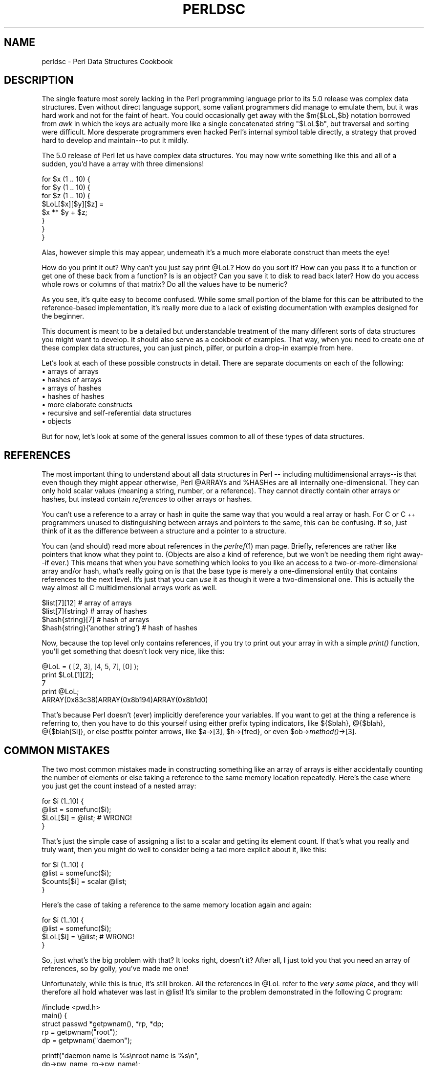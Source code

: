 .rn '' }`
''' $RCSfile$$Revision$$Date$
'''
''' $Log$
'''
.de Sh
.br
.if t .Sp
.ne 5
.PP
\fB\\$1\fR
.PP
..
.de Sp
.if t .sp .5v
.if n .sp
..
.de Ip
.br
.ie \\n(.$>=3 .ne \\$3
.el .ne 3
.IP "\\$1" \\$2
..
.de Vb
.ft CW
.nf
.ne \\$1
..
.de Ve
.ft R

.fi
..
'''
'''
'''     Set up \*(-- to give an unbreakable dash;
'''     string Tr holds user defined translation string.
'''     Bell System Logo is used as a dummy character.
'''
.tr \(*W-|\(bv\*(Tr
.ie n \{\
.ds -- \(*W-
.ds PI pi
.if (\n(.H=4u)&(1m=24u) .ds -- \(*W\h'-12u'\(*W\h'-12u'-\" diablo 10 pitch
.if (\n(.H=4u)&(1m=20u) .ds -- \(*W\h'-12u'\(*W\h'-8u'-\" diablo 12 pitch
.ds L" ""
.ds R" ""
.ds L' '
.ds R' '
'br\}
.el\{\
.ds -- \(em\|
.tr \*(Tr
.ds L" ``
.ds R" ''
.ds L' `
.ds R' '
.ds PI \(*p
'br\}
.\"	If the F register is turned on, we'll generate
.\"	index entries out stderr for the following things:
.\"		TH	Title 
.\"		SH	Header
.\"		Sh	Subsection 
.\"		Ip	Item
.\"		X<>	Xref  (embedded
.\"	Of course, you have to process the output yourself
.\"	in some meaninful fashion.
.if \nF \{
.de IX
.tm Index:\\$1\t\\n%\t"\\$2"
..
.nr % 0
.rr F
.\}
.TH PERLDSC 1 "perl 5.003, patch 05" "16/Aug/96" "Perl Programmers Reference Guide"
.IX Title "PERLDSC 1"
.UC
.IX Name "perldsc - Perl Data Structures Cookbook"
.if n .hy 0
.if n .na
.ds C+ C\v'-.1v'\h'-1p'\s-2+\h'-1p'+\s0\v'.1v'\h'-1p'
.de CQ          \" put $1 in typewriter font
.ft CW
'if n "\c
'if t \\&\\$1\c
'if n \\&\\$1\c
'if n \&"
\\&\\$2 \\$3 \\$4 \\$5 \\$6 \\$7
'.ft R
..
.\" @(#)ms.acc 1.5 88/02/08 SMI; from UCB 4.2
.	\" AM - accent mark definitions
.bd B 3
.	\" fudge factors for nroff and troff
.if n \{\
.	ds #H 0
.	ds #V .8m
.	ds #F .3m
.	ds #[ \f1
.	ds #] \fP
.\}
.if t \{\
.	ds #H ((1u-(\\\\n(.fu%2u))*.13m)
.	ds #V .6m
.	ds #F 0
.	ds #[ \&
.	ds #] \&
.\}
.	\" simple accents for nroff and troff
.if n \{\
.	ds ' \&
.	ds ` \&
.	ds ^ \&
.	ds , \&
.	ds ~ ~
.	ds ? ?
.	ds ! !
.	ds /
.	ds q
.\}
.if t \{\
.	ds ' \\k:\h'-(\\n(.wu*8/10-\*(#H)'\'\h"|\\n:u"
.	ds ` \\k:\h'-(\\n(.wu*8/10-\*(#H)'\`\h'|\\n:u'
.	ds ^ \\k:\h'-(\\n(.wu*10/11-\*(#H)'^\h'|\\n:u'
.	ds , \\k:\h'-(\\n(.wu*8/10)',\h'|\\n:u'
.	ds ~ \\k:\h'-(\\n(.wu-\*(#H-.1m)'~\h'|\\n:u'
.	ds ? \s-2c\h'-\w'c'u*7/10'\u\h'\*(#H'\zi\d\s+2\h'\w'c'u*8/10'
.	ds ! \s-2\(or\s+2\h'-\w'\(or'u'\v'-.8m'.\v'.8m'
.	ds / \\k:\h'-(\\n(.wu*8/10-\*(#H)'\z\(sl\h'|\\n:u'
.	ds q o\h'-\w'o'u*8/10'\s-4\v'.4m'\z\(*i\v'-.4m'\s+4\h'\w'o'u*8/10'
.\}
.	\" troff and (daisy-wheel) nroff accents
.ds : \\k:\h'-(\\n(.wu*8/10-\*(#H+.1m+\*(#F)'\v'-\*(#V'\z.\h'.2m+\*(#F'.\h'|\\n:u'\v'\*(#V'
.ds 8 \h'\*(#H'\(*b\h'-\*(#H'
.ds v \\k:\h'-(\\n(.wu*9/10-\*(#H)'\v'-\*(#V'\*(#[\s-4v\s0\v'\*(#V'\h'|\\n:u'\*(#]
.ds _ \\k:\h'-(\\n(.wu*9/10-\*(#H+(\*(#F*2/3))'\v'-.4m'\z\(hy\v'.4m'\h'|\\n:u'
.ds . \\k:\h'-(\\n(.wu*8/10)'\v'\*(#V*4/10'\z.\v'-\*(#V*4/10'\h'|\\n:u'
.ds 3 \*(#[\v'.2m'\s-2\&3\s0\v'-.2m'\*(#]
.ds o \\k:\h'-(\\n(.wu+\w'\(de'u-\*(#H)/2u'\v'-.3n'\*(#[\z\(de\v'.3n'\h'|\\n:u'\*(#]
.ds d- \h'\*(#H'\(pd\h'-\w'~'u'\v'-.25m'\f2\(hy\fP\v'.25m'\h'-\*(#H'
.ds D- D\\k:\h'-\w'D'u'\v'-.11m'\z\(hy\v'.11m'\h'|\\n:u'
.ds th \*(#[\v'.3m'\s+1I\s-1\v'-.3m'\h'-(\w'I'u*2/3)'\s-1o\s+1\*(#]
.ds Th \*(#[\s+2I\s-2\h'-\w'I'u*3/5'\v'-.3m'o\v'.3m'\*(#]
.ds ae a\h'-(\w'a'u*4/10)'e
.ds Ae A\h'-(\w'A'u*4/10)'E
.ds oe o\h'-(\w'o'u*4/10)'e
.ds Oe O\h'-(\w'O'u*4/10)'E
.	\" corrections for vroff
.if v .ds ~ \\k:\h'-(\\n(.wu*9/10-\*(#H)'\s-2\u~\d\s+2\h'|\\n:u'
.if v .ds ^ \\k:\h'-(\\n(.wu*10/11-\*(#H)'\v'-.4m'^\v'.4m'\h'|\\n:u'
.	\" for low resolution devices (crt and lpr)
.if \n(.H>23 .if \n(.V>19 \
\{\
.	ds : e
.	ds 8 ss
.	ds v \h'-1'\o'\(aa\(ga'
.	ds _ \h'-1'^
.	ds . \h'-1'.
.	ds 3 3
.	ds o a
.	ds d- d\h'-1'\(ga
.	ds D- D\h'-1'\(hy
.	ds th \o'bp'
.	ds Th \o'LP'
.	ds ae ae
.	ds Ae AE
.	ds oe oe
.	ds Oe OE
.\}
.rm #[ #] #H #V #F C
.SH "NAME"
.IX Header "NAME"
perldsc \- Perl Data Structures Cookbook
.SH "DESCRIPTION"
.IX Header "DESCRIPTION"
The single feature most sorely lacking in the Perl programming language
prior to its 5.0 release was complex data structures.  Even without direct
language support, some valiant programmers did manage to emulate them, but
it was hard work and not for the faint of heart.  You could occasionally
get away with the \f(CW$m{$LoL,$b}\fR notation borrowed from \fIawk\fR in which the
keys are actually more like a single concatenated string \f(CW"$LoL$b"\fR, but
traversal and sorting were difficult.  More desperate programmers even
hacked Perl's internal symbol table directly, a strategy that proved hard
to develop and maintain\*(--to put it mildly.
.PP
The 5.0 release of Perl let us have complex data structures.  You
may now write something like this and all of a sudden, you'd have a array
with three dimensions!
.PP
.Vb 8
\&    for $x (1 .. 10) {
\&        for $y (1 .. 10) {
\&            for $z (1 .. 10) {
\&                $LoL[$x][$y][$z] =
\&                    $x ** $y + $z;
\&            }
\&        }
\&    }
.Ve
Alas, however simple this may appear, underneath it's a much more
elaborate construct than meets the eye!
.PP
How do you print it out?  Why can't you just say \f(CWprint @LoL\fR?  How do
you sort it?  How can you pass it to a function or get one of these back
from a function?  Is is an object?  Can you save it to disk to read
back later?  How do you access whole rows or columns of that matrix?  Do
all the values have to be numeric?
.PP
As you see, it's quite easy to become confused.  While some small portion
of the blame for this can be attributed to the reference-based
implementation, it's really more due to a lack of existing documentation with
examples designed for the beginner.
.PP
This document is meant to be a detailed but understandable treatment of
the many different sorts of data structures you might want to develop.  It should
also serve as a cookbook of examples.  That way, when you need to create one of these
complex data structures, you can just pinch, pilfer, or purloin
a drop-in example from here.
.PP
Let's look at each of these possible constructs in detail.  There are separate
documents on each of the following:
.Ip "\(bu arrays of arrays" 5
.IX Item "\(bu arrays of arrays"
.Ip "\(bu hashes of arrays" 5
.IX Item "\(bu hashes of arrays"
.Ip "\(bu arrays of hashes" 5
.IX Item "\(bu arrays of hashes"
.Ip "\(bu hashes of hashes" 5
.IX Item "\(bu hashes of hashes"
.Ip "\(bu more elaborate constructs" 5
.IX Item "\(bu more elaborate constructs"
.Ip "\(bu recursive and self-referential data structures" 5
.IX Item "\(bu recursive and self-referential data structures"
.Ip "\(bu objects" 5
.IX Item "\(bu objects"
.PP
But for now, let's look at some of the general issues common to all
of these types of data structures.
.SH "REFERENCES"
.IX Header "REFERENCES"
The most important thing to understand about all data structures in Perl
-- including multidimensional arrays\*(--is that even though they might
appear otherwise, Perl \f(CW@ARRAY\fRs and \f(CW%HASH\fRes are all internally
one-dimensional.  They can only hold scalar values (meaning a string,
number, or a reference).  They cannot directly contain other arrays or
hashes, but instead contain \fIreferences\fR to other arrays or hashes.
.PP
You can't use a reference to a array or hash in quite the same way that
you would a real array or hash.  For C or \*(C+ programmers unused to distinguishing
between arrays and pointers to the same, this can be confusing.  If so,
just think of it as the difference between a structure and a pointer to a
structure.
.PP
You can (and should) read more about references in the \fIperlref\fR\|(1) man
page.  Briefly, references are rather like pointers that know what they
point to.  (Objects are also a kind of reference, but we won't be needing
them right away\*(--if ever.)  This means that when you have something which
looks to you like an access to a two-or-more-dimensional array and/or hash,
what's really going on is that the base type is
merely a one-dimensional entity that contains references to the next
level.  It's just that you can \fIuse\fR it as though it were a
two-dimensional one.  This is actually the way almost all C
multidimensional arrays work as well.
.PP
.Vb 4
\&    $list[7][12]                        # array of arrays
\&    $list[7]{string}                    # array of hashes
\&    $hash{string}[7]                    # hash of arrays
\&    $hash{string}{'another string'}     # hash of hashes
.Ve
Now, because the top level only contains references, if you try to print
out your array in with a simple \fIprint()\fR function, you'll get something
that doesn't look very nice, like this:
.PP
.Vb 5
\&    @LoL = ( [2, 3], [4, 5, 7], [0] );
\&    print $LoL[1][2];
\&  7
\&    print @LoL;
\&  ARRAY(0x83c38)ARRAY(0x8b194)ARRAY(0x8b1d0)
.Ve
That's because Perl doesn't (ever) implicitly dereference your variables.
If you want to get at the thing a reference is referring to, then you have
to do this yourself using either prefix typing indicators, like
\f(CW${$blah}\fR, \f(CW@{$blah}\fR, \f(CW@{$blah[$i]}\fR, or else postfix pointer arrows,
like \f(CW$a->[3]\fR, \f(CW$h->{fred}\fR, or even \f(CW$ob->\fImethod()\fR->[3]\fR.
.SH "COMMON MISTAKES"
.IX Header "COMMON MISTAKES"
The two most common mistakes made in constructing something like
an array of arrays is either accidentally counting the number of
elements or else taking a reference to the same memory location
repeatedly.  Here's the case where you just get the count instead
of a nested array:
.PP
.Vb 4
\&    for $i (1..10) {
\&        @list = somefunc($i);
\&        $LoL[$i] = @list;       # WRONG!
\&    }
.Ve
That's just the simple case of assigning a list to a scalar and getting
its element count.  If that's what you really and truly want, then you
might do well to consider being a tad more explicit about it, like this:
.PP
.Vb 4
\&    for $i (1..10) {
\&        @list = somefunc($i);
\&        $counts[$i] = scalar @list;     
\&    }
.Ve
Here's the case of taking a reference to the same memory location
again and again:
.PP
.Vb 4
\&    for $i (1..10) {
\&        @list = somefunc($i);
\&        $LoL[$i] = \e@list;      # WRONG!
\&    }
.Ve
So, just what's the big problem with that?  It looks right, doesn't it?
After all, I just told you that you need an array of references, so by
golly, you've made me one!
.PP
Unfortunately, while this is true, it's still broken.  All the references
in \f(CW@LoL\fR refer to the \fIvery same place\fR, and they will therefore all hold
whatever was last in \f(CW@list\fR!  It's similar to the problem demonstrated in
the following C program:
.PP
.Vb 5
\&    #include <pwd.h>
\&    main() {
\&        struct passwd *getpwnam(), *rp, *dp;
\&        rp = getpwnam("root");
\&        dp = getpwnam("daemon");
.Ve
.Vb 3
\&        printf("daemon name is %s\enroot name is %s\en",
\&                dp->pw_name, rp->pw_name);
\&    }
.Ve
Which will print
.PP
.Vb 2
\&    daemon name is daemon
\&    root name is daemon
.Ve
The problem is that both \f(CWrp\fR and \f(CWdp\fR are pointers to the same location
in memory!  In C, you'd have to remember to \fImalloc()\fR yourself some new
memory.  In Perl, you'll want to use the array constructor \f(CW[]\fR or the
hash constructor \f(CW{}\fR instead.   Here's the right way to do the preceding
broken code fragments:
.PP
.Vb 4
\&    for $i (1..10) {
\&        @list = somefunc($i);
\&        $LoL[$i] = [ @list ];
\&    }
.Ve
The square brackets make a reference to a new array with a \fIcopy\fR
of what's in \f(CW@list\fR at the time of the assignment.  This is what
you want.
.PP
Note that this will produce something similar, but it's
much harder to read:
.PP
.Vb 4
\&    for $i (1..10) {
\&        @list = 0 .. $i;
\&        @{$LoL[$i]} = @list;
\&    }
.Ve
Is it the same?  Well, maybe so\*(--and maybe not.  The subtle difference
is that when you assign something in square brackets, you know for sure
it's always a brand new reference with a new \fIcopy\fR of the data.
Something else could be going on in this new case with the \f(CW@{$LoL[$i]}}\fR
dereference on the left-hand-side of the assignment.  It all depends on
whether \f(CW$LoL[$i]\fR had been undefined to start with, or whether it
already contained a reference.  If you had already populated \f(CW@LoL\fR with
references, as in
.PP
.Vb 1
\&    $LoL[3] = \e@another_list;
.Ve
Then the assignment with the indirection on the left-hand-side would
use the existing reference that was already there:
.PP
.Vb 1
\&    @{$LoL[3]} = @list;
.Ve
Of course, this \fIwould\fR have the \*(L"interesting\*(R" effect of clobbering
\f(CW@another_list\fR.  (Have you ever noticed how when a programmer says
something is \*(L"interesting\*(R", that rather than meaning \*(L"intriguing\*(R",
they're disturbingly more apt to mean that it's \*(L"annoying\*(R",
\*(L"difficult\*(R", or both?  :\-)
.PP
So just remember to always use the array or hash constructors with \f(CW[]\fR
or \f(CW{}\fR, and you'll be fine, although it's not always optimally
efficient.
.PP
Surprisingly, the following dangerous-looking construct will
actually work out fine:
.PP
.Vb 4
\&    for $i (1..10) {
\&        my @list = somefunc($i);
\&        $LoL[$i] = \e@list;
\&    }
.Ve
That's because \fImy()\fR is more of a run-time statement than it is a
compile-time declaration \fIper se\fR.  This means that the \fImy()\fR variable is
remade afresh each time through the loop.  So even though it \fIlooks\fR as
though you stored the same variable reference each time, you actually did
not!  This is a subtle distinction that can produce more efficient code at
the risk of misleading all but the most experienced of programmers.  So I
usually advise against teaching it to beginners.  In fact, except for
passing arguments to functions, I seldom like to see the gimme-a-reference
operator (backslash) used much at all in code.  Instead, I advise
beginners that they (and most of the rest of us) should try to use the
much more easily understood constructors \f(CW[]\fR and \f(CW{}\fR instead of
relying upon lexical (or dynamic) scoping and hidden reference-counting to
do the right thing behind the scenes.
.PP
In summary:
.PP
.Vb 3
\&    $LoL[$i] = [ @list ];       # usually best
\&    $LoL[$i] = \e@list;          # perilous; just how my() was that list?
\&    @{ $LoL[$i] } = @list;      # way too tricky for most programmers
.Ve
.SH "CAVEAT ON PRECEDENCE"
.IX Header "CAVEAT ON PRECEDENCE"
Speaking of things like \f(CW@{$LoL[$i]}\fR, the following are actually the
same thing:
.PP
.Vb 2
\&    $listref->[2][2]    # clear
\&    $$listref[2][2]     # confusing
.Ve
That's because Perl's precedence rules on its five prefix dereferencers
(which look like someone swearing: \f(CW$ @ * % &\fR) make them bind more
tightly than the postfix subscripting brackets or braces!  This will no
doubt come as a great shock to the C or \*(C+ programmer, who is quite
accustomed to using \f(CW*a[i]\fR to mean what's pointed to by the \fIi'th\fR
element of \f(CWa\fR.  That is, they first take the subscript, and only then
dereference the thing at that subscript.  That's fine in C, but this isn't C.
.PP
The seemingly equivalent construct in Perl, \f(CW$$listref[$i]\fR first does
the deref of \f(CW$listref\fR, making it take \f(CW$listref\fR as a reference to an
array, and then dereference that, and finally tell you the \fIi'th\fR value
of the array pointed to by \f(CW$LoL\fR. If you wanted the C notion, you'd have to
write \f(CW${$LoL[$i]}\fR to force the \f(CW$LoL[$i]\fR to get evaluated first
before the leading \f(CW$\fR dereferencer.
.SH "WHY YOU SHOULD ALWAYS \f(CWuse strict\fR"
.IX Header "WHY YOU SHOULD ALWAYS \f(CWuse strict\fR"
If this is starting to sound scarier than it's worth, relax.  Perl has
some features to help you avoid its most common pitfalls.  The best
way to avoid getting confused is to start every program like this:
.PP
.Vb 2
\&    #!/usr/bin/perl -w
\&    use strict;
.Ve
This way, you'll be forced to declare all your variables with \fImy()\fR and
also disallow accidental \*(L"symbolic dereferencing\*(R".  Therefore if you'd done
this:
.PP
.Vb 5
\&    my $listref = [
\&        [ "fred", "barney", "pebbles", "bambam", "dino", ],
\&        [ "homer", "bart", "marge", "maggie", ],
\&        [ "george", "jane", "alroy", "judy", ],
\&    ];
.Ve
.Vb 1
\&    print $listref[2][2];
.Ve
The compiler would immediately flag that as an error \fIat compile time\fR,
because you were accidentally accessing \f(CW@listref\fR, an undeclared
variable, and it would thereby remind you to instead write:
.PP
.Vb 1
\&    print $listref->[2][2]
.Ve
.SH "DEBUGGING"
.IX Header "DEBUGGING"
Before 5.002, the standard Perl debugger didn't do a very nice job of
printing out complex data structures.  With version 5.002 or above, the
debugger includes several new features, including command line editing as
well as the \f(CWx\fR command to dump out complex data structures.  For
example, given the assignment to \f(CW$LoL\fR above, here's the debugger output:
.PP
.Vb 18
\&    DB<1> X $LoL
\&    $LoL = ARRAY(0x13b5a0)
\&       0  ARRAY(0x1f0a24)
\&          0  'fred'
\&          1  'barney'
\&          2  'pebbles'
\&          3  'bambam'
\&          4  'dino'
\&       1  ARRAY(0x13b558)
\&          0  'homer'
\&          1  'bart'
\&          2  'marge'
\&          3  'maggie'
\&       2  ARRAY(0x13b540)
\&          0  'george'
\&          1  'jane'
\&          2  'alroy'
\&          3  'judy'
.Ve
There's also a lower-case \fBx\fR command which is nearly the same.
.SH "CODE EXAMPLES"
.IX Header "CODE EXAMPLES"
Presented with little comment (these will get their own man pages someday)
here are short code examples illustrating access of various
types of data structures.
.SH "LISTS OF LISTS"
.IX Header "LISTS OF LISTS"
.Sh "Declaration of a \s-1LIST\s0 \s-1OF\s0 \s-1LISTS\s0"
.IX Subsection "Declaration of a \s-1LIST\s0 \s-1OF\s0 \s-1LISTS\s0"
.PP
.Vb 5
\& @LoL = (
\&        [ "fred", "barney" ],
\&        [ "george", "jane", "elroy" ],
\&        [ "homer", "marge", "bart" ],
\&      );
.Ve
.Sh "Generation of a \s-1LIST\s0 \s-1OF\s0 \s-1LISTS\s0"
.IX Subsection "Generation of a \s-1LIST\s0 \s-1OF\s0 \s-1LISTS\s0"
.PP
.Vb 4
\& # reading from file
\& while ( <> ) {
\&     push @LoL, [ split ];
\& }
.Ve
.Vb 4
\& # calling a function
\& for $i ( 1 .. 10 ) {
\&     $LoL[$i] = [ somefunc($i) ];
\& }
.Ve
.Vb 5
\& # using temp vars
\& for $i ( 1 .. 10 ) {
\&     @tmp = somefunc($i);
\&     $LoL[$i] = [ @tmp ];
\& }
.Ve
.Vb 2
\& # add to an existing row
\& push @{ $LoL[0] }, "wilma", "betty";
.Ve
.Sh "Access and Printing of a \s-1LIST\s0 \s-1OF\s0 \s-1LISTS\s0"
.IX Subsection "Access and Printing of a \s-1LIST\s0 \s-1OF\s0 \s-1LISTS\s0"
.PP
.Vb 2
\& # one element
\& $LoL[0][0] = "Fred";
.Ve
.Vb 2
\& # another element
\& $LoL[1][1] =~ s/(\ew)/\eu$1/;
.Ve
.Vb 4
\& # print the whole thing with refs
\& for $aref ( @LoL ) {
\&     print "\et [ @$aref ],\en";
\& }
.Ve
.Vb 4
\& # print the whole thing with indices
\& for $i ( 0 .. $#LoL ) {
\&     print "\et [ @{$LoL[$i]} ],\en";
\& }
.Ve
.Vb 6
\& # print the whole thing one at a time
\& for $i ( 0 .. $#LoL ) {
\&     for $j ( 0 .. $#{$LoL[$i]} ) {
\&         print "elt $i $j is $LoL[$i][$j]\en";
\&     }
\& }
.Ve
.SH "HASHES OF LISTS"
.IX Header "HASHES OF LISTS"
.Sh "Declaration of a \s-1HASH\s0 \s-1OF\s0 \s-1LISTS\s0"
.IX Subsection "Declaration of a \s-1HASH\s0 \s-1OF\s0 \s-1LISTS\s0"
.PP
.Vb 5
\& %HoL = (
\&        "flintstones"        => [ "fred", "barney" ],
\&        "jetsons"            => [ "george", "jane", "elroy" ],
\&        "simpsons"           => [ "homer", "marge", "bart" ],
\&      );
.Ve
.Sh "Generation of a \s-1HASH\s0 \s-1OF\s0 \s-1LISTS\s0"
.IX Subsection "Generation of a \s-1HASH\s0 \s-1OF\s0 \s-1LISTS\s0"
.PP
.Vb 6
\& # reading from file
\& # flintstones: fred barney wilma dino
\& while ( <> ) {
\&     next unless s/^(.*?):\es*//;
\&     $HoL{$1} = [ split ];
\& }
.Ve
.Vb 7
\& # reading from file; more temps
\& # flintstones: fred barney wilma dino
\& while ( $line = <> ) {
\&     ($who, $rest) = split /:\es*/, $line, 2;
\&     @fields = split ' ', $rest;
\&     $HoL{$who} = [ @fields ];
\& }
.Ve
.Vb 4
\& # calling a function that returns a list
\& for $group ( "simpsons", "jetsons", "flintstones" ) {
\&     $HoL{$group} = [ get_family($group) ];
\& }
.Ve
.Vb 5
\& # likewise, but using temps
\& for $group ( "simpsons", "jetsons", "flintstones" ) {
\&     @members = get_family($group);
\&     $HoL{$group} = [ @members ];
\& }
.Ve
.Vb 2
\& # append new members to an existing family
\& push @{ $HoL{"flintstones"} }, "wilma", "betty";
.Ve
.Sh "Access and Printing of a \s-1HASH\s0 \s-1OF\s0 \s-1LISTS\s0"
.IX Subsection "Access and Printing of a \s-1HASH\s0 \s-1OF\s0 \s-1LISTS\s0"
.PP
.Vb 2
\& # one element
\& $HoL{flintstones}[0] = "Fred";
.Ve
.Vb 2
\& # another element
\& $HoL{simpsons}[1] =~ s/(\ew)/\eu$1/;
.Ve
.Vb 4
\& # print the whole thing
\& foreach $family ( keys %HoL ) {
\&     print "$family: @{ $HoL{$family} }\en"
\& }
.Ve
.Vb 8
\& # print the whole thing with indices
\& foreach $family ( keys %HoL ) {
\&     print "family: ";
\&     foreach $i ( 0 .. $#{ $HoL{$family} ) {
\&         print " $i = $HoL{$family}[$i]";
\&     }
\&     print "\en";
\& }
.Ve
.Vb 4
\& # print the whole thing sorted by number of members
\& foreach $family ( sort { @{$HoL{$b}} <=> @{$HoL{$b}} } keys %HoL ) {
\&     print "$family: @{ $HoL{$family} }\en"
\& }
.Ve
.Vb 4
\& # print the whole thing sorted by number of members and name
\& foreach $family ( sort { @{$HoL{$b}} <=> @{$HoL{$a}} } keys %HoL ) {
\&     print "$family: ", join(", ", sort @{ $HoL{$family}), "\en";
\& }
.Ve
.SH "LISTS OF HASHES"
.IX Header "LISTS OF HASHES"
.Sh "Declaration of a \s-1LIST\s0 \s-1OF\s0 \s-1HASHES\s0"
.IX Subsection "Declaration of a \s-1LIST\s0 \s-1OF\s0 \s-1HASHES\s0"
.PP
.Vb 16
\& @LoH = (
\&        {
\&            Lead     => "fred",
\&            Friend   => "barney",
\&        },
\&        {
\&            Lead     => "george",
\&            Wife     => "jane",
\&            Son      => "elroy",
\&        },
\&        {
\&            Lead     => "homer",
\&            Wife     => "marge",
\&            Son      => "bart",
\&        }
\&  );
.Ve
.Sh "Generation of a \s-1LIST\s0 \s-1OF\s0 \s-1HASHES\s0"
.IX Subsection "Generation of a \s-1LIST\s0 \s-1OF\s0 \s-1HASHES\s0"
.PP
.Vb 10
\& # reading from file
\& # format: LEAD=fred FRIEND=barney
\& while ( <> ) {
\&     $rec = {};
\&     for $field ( split ) {
\&         ($key, $value) = split /=/, $field;
\&         $rec->{$key} = $value;
\&     }
\&     push @LoH, $rec;
\& }
.Ve
.Vb 6
\& # reading from file
\& # format: LEAD=fred FRIEND=barney
\& # no temp
\& while ( <> ) {
\&     push @LoH, { split /[\es+=]/ };
\& }
.Ve
.Vb 5
\& # calling a function  that returns a key,value list, like
\& # "lead","fred","daughter","pebbles"
\& while ( %fields = getnextpairset() )
\&     push @LoH, { %fields };
\& }
.Ve
.Vb 4
\& # likewise, but using no temp vars
\& while (<>) {
\&     push @LoH, { parsepairs($_) };
\& }
.Ve
.Vb 3
\& # add key/value to an element
\& $LoH[0]{pet} = "dino";
\& $LoH[2]{pet} = "santa's little helper";
.Ve
.Sh "Access and Printing of a \s-1LIST\s0 \s-1OF\s0 \s-1HASHES\s0"
.IX Subsection "Access and Printing of a \s-1LIST\s0 \s-1OF\s0 \s-1HASHES\s0"
.PP
.Vb 2
\& # one element
\& $LoH[0]{lead} = "fred";
.Ve
.Vb 2
\& # another element
\& $LoH[1]{lead} =~ s/(\ew)/\eu$1/;
.Ve
.Vb 8
\& # print the whole thing with refs
\& for $href ( @LoH ) {
\&     print "{ ";
\&     for $role ( keys %$href ) {
\&         print "$role=$href->{$role} ";
\&     }
\&     print "}\en";
\& }
.Ve
.Vb 8
\& # print the whole thing with indices
\& for $i ( 0 .. $#LoH ) {
\&     print "$i is { ";
\&     for $role ( keys %{ $LoH[$i] } ) {
\&         print "$role=$LoH[$i]{$role} ";
\&     }
\&     print "}\en";
\& }
.Ve
.Vb 6
\& # print the whole thing one at a time
\& for $i ( 0 .. $#LoH ) {
\&     for $role ( keys %{ $LoH[$i] } ) {
\&         print "elt $i $role is $LoH[$i]{$role}\en";
\&     }
\& }
.Ve
.SH "HASHES OF HASHES"
.IX Header "HASHES OF HASHES"
.Sh "Declaration of a \s-1HASH\s0 \s-1OF\s0 \s-1HASHES\s0"
.IX Subsection "Declaration of a \s-1HASH\s0 \s-1OF\s0 \s-1HASHES\s0"
.PP
.Vb 16
\& %HoH = (
\&        "flintstones" => {
\&            "lead"    => "fred",
\&            "pal"     => "barney",
\&        },
\&        "jetsons"     => {
\&            "lead"    => "george",
\&            "wife"    => "jane",
\&            "his boy" => "elroy",
\&        },
\&        "simpsons"    => {
\&             "lead"   => "homer",
\&             "wife"   => "marge",
\&             "kid"    => "bart",
\&        },
\& );
.Ve
.Sh "Generation of a \s-1HASH\s0 \s-1OF\s0 \s-1HASHES\s0"
.IX Subsection "Generation of a \s-1HASH\s0 \s-1OF\s0 \s-1HASHES\s0"
.PP
.Vb 9
\& # reading from file
\& # flintstones: lead=fred pal=barney wife=wilma pet=dino
\& while ( <> ) {
\&     next unless s/^(.*?):\es*//;
\&     $who = $1;
\&     for $field ( split ) {
\&         ($key, $value) = split /=/, $field;
\&         $HoH{$who}{$key} = $value;
\&     }
.Ve
.Vb 11
\& # reading from file; more temps
\& while ( <> ) {
\&     next unless s/^(.*?):\es*//;
\&     $who = $1;
\&     $rec = {};
\&     $HoH{$who} = $rec;
\&     for $field ( split ) {
\&         ($key, $value) = split /=/, $field;
\&         $rec->{$key} = $value;
\&     }
\& }
.Ve
.Vb 5
\& # calling a function  that returns a key,value list, like
\& # "lead","fred","daughter","pebbles"
\& while ( %fields = getnextpairset() )
\&     push @a, { %fields };
\& }
.Ve
.Vb 4
\& # calling a function  that returns a key,value hash
\& for $group ( "simpsons", "jetsons", "flintstones" ) {
\&     $HoH{$group} = { get_family($group) };
\& }
.Ve
.Vb 5
\& # likewise, but using temps
\& for $group ( "simpsons", "jetsons", "flintstones" ) {
\&     %members = get_family($group);
\&     $HoH{$group} = { %members };
\& }
.Ve
.Vb 5
\& # append new members to an existing family
\& %new_folks = (
\&     "wife" => "wilma",
\&     "pet"  => "dino";
\& );
.Ve
.Vb 3
\& for $what (keys %new_folks) {
\&     $HoH{flintstones}{$what} = $new_folks{$what};
\& }
.Ve
.Sh "Access and Printing of a \s-1HASH\s0 \s-1OF\s0 \s-1HASHES\s0"
.IX Subsection "Access and Printing of a \s-1HASH\s0 \s-1OF\s0 \s-1HASHES\s0"
.PP
.Vb 2
\& # one element
\& $HoH{flintstones}{wife} = "wilma";
.Ve
.Vb 2
\& # another element
\& $HoH{simpsons}{lead} =~ s/(\ew)/\eu$1/;
.Ve
.Vb 8
\& # print the whole thing
\& foreach $family ( keys %HoH ) {
\&     print "$family: ";
\&     for $role ( keys %{ $HoH{$family} } ) {
\&         print "$role=$HoH{$family}{$role} ";
\&     }
\&     print "}\en";
\& }
.Ve
.Vb 8
\& # print the whole thing  somewhat sorted
\& foreach $family ( sort keys %HoH ) {
\&     print "$family: ";
\&     for $role ( sort keys %{ $HoH{$family} } ) {
\&         print "$role=$HoH{$family}{$role} ";
\&     }
\&     print "}\en";
\& }
.Ve
.Vb 8
\& # print the whole thing sorted by number of members
\& foreach $family ( sort { keys %{$HoH{$b}} <=> keys %{$HoH{$b}} } keys %HoH ) {
\&     print "$family: ";
\&     for $role ( sort keys %{ $HoH{$family} } ) {
\&         print "$role=$HoH{$family}{$role} ";
\&     }
\&     print "}\en";
\& }
.Ve
.Vb 3
\& # establish a sort order (rank) for each role
\& $i = 0;
\& for ( qw(lead wife son daughter pal pet) ) { $rank{$_} = ++$i }
.Ve
.Vb 9
\& # now print the whole thing sorted by number of members
\& foreach $family ( sort { keys %{$HoH{$b}} <=> keys %{$HoH{$b}} } keys %HoH ) {
\&     print "$family: ";
\&     # and print these according to rank order
\&     for $role ( sort { $rank{$a} <=> $rank{$b} keys %{ $HoH{$family} } ) {
\&         print "$role=$HoH{$family}{$role} ";
\&     }
\&     print "}\en";
\& }
.Ve
.SH "MORE ELABORATE RECORDS"
.IX Header "MORE ELABORATE RECORDS"
.Sh "Declaration of \s-1MORE\s0 \s-1ELABORATE\s0 \s-1RECORDS\s0"
.IX Subsection "Declaration of \s-1MORE\s0 \s-1ELABORATE\s0 \s-1RECORDS\s0"
Here's a sample showing how to create and use a record whose fields are of
many different sorts:
.PP
.Vb 8
\&     $rec = {
\&         TEXT      => $string,
\&         SEQUENCE  => [ @old_values ],
\&         LOOKUP    => { %some_table },
\&         THATCODE  => \e&some_function,
\&         THISCODE  => sub { $_[0] ** $_[1] },
\&         HANDLE    => \e*STDOUT,
\&     };
.Ve
.Vb 1
\&     print $rec->{TEXT};
.Ve
.Vb 2
\&     print $rec->{LIST}[0];
\&     $last = pop @ { $rec->{SEQUENCE} };
.Ve
.Vb 2
\&     print $rec->{LOOKUP}{"key"};
\&     ($first_k, $first_v) = each %{ $rec->{LOOKUP} };
.Ve
.Vb 2
\&     $answer = &{ $rec->{THATCODE} }($arg);
\&     $answer = &{ $rec->{THISCODE} }($arg1, $arg2);
.Ve
.Vb 2
\&     # careful of extra block braces on fh ref
\&     print { $rec->{HANDLE} } "a string\en";
.Ve
.Vb 3
\&     use FileHandle;
\&     $rec->{HANDLE}->autoflush(1);
\&     $rec->{HANDLE}->print(" a string\en");
.Ve
.Sh "Declaration of a \s-1HASH\s0 \s-1OF\s0 \s-1COMPLEX\s0 \s-1RECORDS\s0"
.IX Subsection "Declaration of a \s-1HASH\s0 \s-1OF\s0 \s-1COMPLEX\s0 \s-1RECORDS\s0"
.PP
.Vb 10
\&     %TV = (
\&        "flintstones" => {
\&            series   => "flintstones",
\&            nights   => [ qw(monday thursday friday) ],
\&            members  => [
\&                { name => "fred",    role => "lead", age  => 36, },
\&                { name => "wilma",   role => "wife", age  => 31, },
\&                { name => "pebbles", role => "kid",  age  =>  4, },
\&            ],
\&        },
.Ve
.Vb 9
\&        "jetsons"     => {
\&            series   => "jetsons",
\&            nights   => [ qw(wednesday saturday) ],
\&            members  => [
\&                { name => "george",  role => "lead", age  => 41, },
\&                { name => "jane",    role => "wife", age  => 39, },
\&                { name => "elroy",   role => "kid",  age  =>  9, },
\&            ],
\&         },
.Ve
.Vb 10
\&        "simpsons"    => {
\&            series   => "simpsons",
\&            nights   => [ qw(monday) ],
\&            members  => [
\&                { name => "homer", role => "lead", age  => 34, },
\&                { name => "marge", role => "wife", age => 37, },
\&                { name => "bart",  role => "kid",  age  =>  11, },
\&            ],
\&         },
\&      );
.Ve
.Sh "Generation of a \s-1HASH\s0 \s-1OF\s0 \s-1COMPLEX\s0 \s-1RECORDS\s0"
.IX Subsection "Generation of a \s-1HASH\s0 \s-1OF\s0 \s-1COMPLEX\s0 \s-1RECORDS\s0"
.PP
.Vb 5
\&     # reading from file
\&     # this is most easily done by having the file itself be
\&     # in the raw data format as shown above.  perl is happy
\&     # to parse complex datastructures if declared as data, so
\&     # sometimes it's easiest to do that
.Ve
.Vb 4
\&     # here's a piece by piece build up
\&     $rec = {};
\&     $rec->{series} = "flintstones";
\&     $rec->{nights} = [ find_days() ];
.Ve
.Vb 7
\&     @members = ();
\&     # assume this file in field=value syntax
\&     while () {
\&         %fields = split /[\es=]+/;
\&         push @members, { %fields };
\&     }
\&     $rec->{members} = [ @members ];
.Ve
.Vb 2
\&     # now remember the whole thing
\&     $TV{ $rec->{series} } = $rec;
.Ve
.Vb 19
\&     ###########################################################
\&     # now, you might want to make interesting extra fields that
\&     # include pointers back into the same data structure so if
\&     # change one piece, it changes everywhere, like for examples
\&     # if you wanted a {kids} field that was an array reference
\&     # to a list of the kids' records without having duplicate
\&     # records and thus update problems.
\&     ###########################################################
\&     foreach $family (keys %TV) {
\&         $rec = $TV{$family}; # temp pointer
\&         @kids = ();
\&         for $person ( @{$rec->{members}} ) {
\&             if ($person->{role} =~ /kid|son|daughter/) {
\&                 push @kids, $person;
\&             }
\&         }
\&         # REMEMBER: $rec and $TV{$family} point to same data!!
\&         $rec->{kids} = [ @kids ];
\&     }
.Ve
.Vb 3
\&     # you copied the list, but the list itself contains pointers
\&     # to uncopied objects. this means that if you make bart get
\&     # older via
.Ve
.Vb 1
\&     $TV{simpsons}{kids}[0]{age}++;
.Ve
.Vb 2
\&     # then this would also change in
\&     print $TV{simpsons}{members}[2]{age};
.Ve
.Vb 2
\&     # because $TV{simpsons}{kids}[0] and $TV{simpsons}{members}[2]
\&     # both point to the same underlying anonymous hash table
.Ve
.Vb 13
\&     # print the whole thing
\&     foreach $family ( keys %TV ) {
\&         print "the $family";
\&         print " is on during @{ $TV{$family}{nights} }\en";
\&         print "its members are:\en";
\&         for $who ( @{ $TV{$family}{members} } ) {
\&             print " $who->{name} ($who->{role}), age $who->{age}\en";
\&         }
\&         print "it turns out that $TV{$family}{'lead'} has ";
\&         print scalar ( @{ $TV{$family}{kids} } ), " kids named ";
\&         print join (", ", map { $_->{name} } @{ $TV{$family}{kids} } );
\&         print "\en";
\&     }
.Ve
.SH "Database Ties"
.IX Header "Database Ties"
You cannot easily tie a multilevel data structure (such as a hash of
hashes) to a dbm file.  The first problem is that all but GDBM and
Berkeley DB have size limitations, but beyond that, you also have problems
with how references are to be represented on disk.  One experimental
module that does attempt to partially address this need is the MLDBM
module.  Check your nearest CPAN site as described in the \fIperlmod\fR manpage for
source code to MLDBM.
.SH "SEE ALSO"
.IX Header "SEE ALSO"
the \fIperlref\fR manpage, the \fIperllol\fR manpage, the \fIperldata\fR manpage, the \fIperlobj\fR manpage
.SH "AUTHOR"
.IX Header "AUTHOR"
Tom Christiansen <\fItchrist@perl.com\fR>
.PP
Last update:
Mon Jul  8 05:22:49 MDT 1996

.rn }` ''
